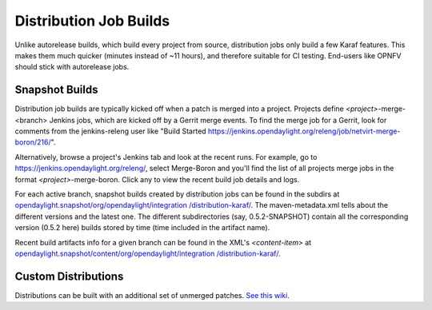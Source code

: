 Distribution Job Builds
=======================

Unlike autorelease builds, which build every project from source, distribution
jobs only build a few Karaf features. This makes them much quicker (minutes
instead of ~11 hours), and therefore suitable for CI testing. End-users like
OPNFV should stick with autorelease jobs.


Snapshot Builds
---------------

Distribution job builds are typically kicked off when a patch is merged into
a project. Projects define `<project>`-merge-<branch> Jenkins jobs, which are
kicked off by a Gerrit merge events. To find the merge job for a Gerrit, look
for comments from the jenkins-releng user like "Build Started
https://jenkins.opendaylight.org/releng/job/netvirt-merge-boron/216/".

Alternatively, browse a project's Jenkins tab and look at the recent runs.
For example, go to https://jenkins.opendaylight.org/releng/, select Merge-Boron
and you'll find the list of all projects merge jobs in the format
`<project>`-merge-boron. Click any to view the recent build job details and
logs.

For each active branch, snapshot builds created by distribution jobs can be
found in the subdirs at `opendaylight.snapshot/org/opendaylight/integration
/distribution-karaf/`_. The maven-metadata.xml tells about the different
versions and the latest one. The different subdirectories (say, 0.5.2-SNAPSHOT)
contain all the corresponding version (0.5.2 here) builds stored by time (time
included in the artifact name).

Recent build artifacts info for a given branch can be found in the XML's
`<content-item>` at `opendaylight.snapshot/content/org/opendaylight/integration
/distribution-karaf/`_.


Custom Distributions
--------------------

Distributions can be built with an additional set of unmerged patches. `See
this wiki`_.


.. _opendaylight.snapshot/org/opendaylight/integration /distribution-karaf/: https://nexus.opendaylight.org/content/repositories/opendaylight.snapshot/org/opendaylight/integration/distribution-karaf/
.. _opendaylight.snapshot/content/org/opendaylight/integration /distribution-karaf/: https://nexus.opendaylight.org/service/local/repositories/opendaylight.snapshot/content/org/opendaylight/integration/distribution-karaf/
.. _See this wiki: https://wiki.opendaylight.org/view/Integration/Test/Running_System_Tests#Running_System_Tests_Using_Custom_Distribution_Built_From_Multiple_Patches
